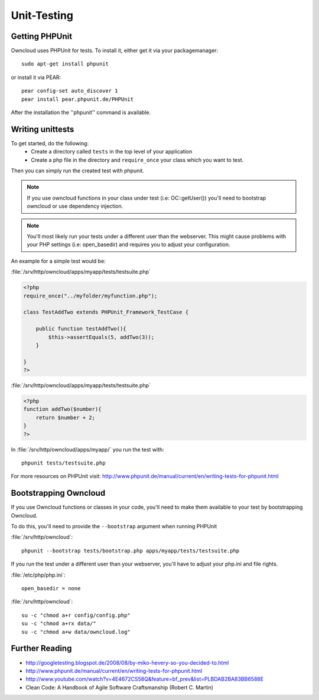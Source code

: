 Unit-Testing
============

Getting PHPUnit
---------------

Owncloud uses PHPUnit for tests. To install it, either get it via your packagemanager::

  sudo apt-get install phpunit

or install it via PEAR::

  pear config-set auto_discover 1
  pear install pear.phpunit.de/PHPUnit

After the installation the ''phpunit'' command is available.

Writing unittests
-----------------

To get started, do the following:
 - Create a directory called ``tests`` in the top level of your application
 - Create a php file in the directory and ``require_once`` your class which you want to test.

Then you can simply run the created test with phpunit.

.. note:: If you use owncloud functions in your class under test (i.e: OC::getUser()) you'll need to bootstrap owncloud or use dependency injection.

.. note:: You'll most likely run your tests under a different user than the webserver. This might cause problems with your PHP settings (i.e: open_basedir) and requires you to adjust your configuration.

An example for a simple test would be:

:file:`/srv/http/owncloud/apps/myapp/tests/testsuite.php`

.. code-block:: php

  <?php
  require_once("../myfolder/myfunction.php");

  class TestAddTwo extends PHPUnit_Framework_TestCase {

      public function testAddTwo(){
          $this->assertEquals(5, addTwo(3));
      }

  }
  ?>

:file:`/srv/http/owncloud/apps/myapp/tests/testsuite.php`

.. code-block:: php

  <?php
  function addTwo($number){
      return $number + 2;
  }
  ?>

In :file:`/srv/http/owncloud/apps/myapp/` you run the test with::

  phpunit tests/testsuite.php


For more resources on PHPUnit visit: http://www.phpunit.de/manual/current/en/writing-tests-for-phpunit.html

Bootstrapping Owncloud
----------------------
If you use Owncloud functions or classes in your code, you'll need to make them available to your test by bootstrapping Owncloud.

To do this, you'll need to provide the ``--bootstrap`` argument when running PHPUnit

:file:`/srv/http/owncloud`::

  phpunit --bootstrap tests/bootstrap.php apps/myapp/tests/testsuite.php

If you run the test under a different user than your webserver, you'll have to
adjust your php.ini and file rights.

:file:`/etc/php/php.ini`::

  open_basedir = none

:file:`/srv/http/owncloud`::

  su -c "chmod a+r config/config.php"
  su -c "chmod a+rx data/"
  su -c "chmod a+w data/owncloud.log"

Further Reading
---------------
- http://googletesting.blogspot.de/2008/08/by-miko-hevery-so-you-decided-to.html
- http://www.phpunit.de/manual/current/en/writing-tests-for-phpunit.html
- http://www.youtube.com/watch?v=4E4672CS58Q&feature=bf_prev&list=PLBDAB2BA83BB6588E
- Clean Code: A Handbook of Agile Software Craftsmanship (Robert C. Martin)
